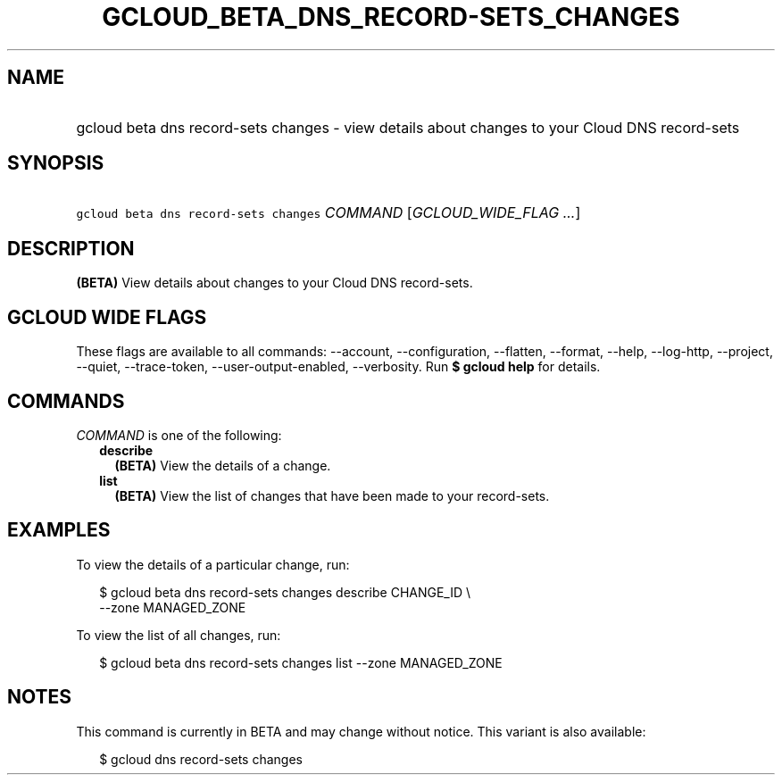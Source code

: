 
.TH "GCLOUD_BETA_DNS_RECORD\-SETS_CHANGES" 1



.SH "NAME"
.HP
gcloud beta dns record\-sets changes \- view details about changes to your Cloud DNS record\-sets



.SH "SYNOPSIS"
.HP
\f5gcloud beta dns record\-sets changes\fR \fICOMMAND\fR [\fIGCLOUD_WIDE_FLAG\ ...\fR]



.SH "DESCRIPTION"

\fB(BETA)\fR View details about changes to your Cloud DNS record\-sets.



.SH "GCLOUD WIDE FLAGS"

These flags are available to all commands: \-\-account, \-\-configuration,
\-\-flatten, \-\-format, \-\-help, \-\-log\-http, \-\-project, \-\-quiet,
\-\-trace\-token, \-\-user\-output\-enabled, \-\-verbosity. Run \fB$ gcloud
help\fR for details.



.SH "COMMANDS"

\f5\fICOMMAND\fR\fR is one of the following:

.RS 2m
.TP 2m
\fBdescribe\fR
\fB(BETA)\fR View the details of a change.

.TP 2m
\fBlist\fR
\fB(BETA)\fR View the list of changes that have been made to your record\-sets.


.RE
.sp

.SH "EXAMPLES"

To view the details of a particular change, run:

.RS 2m
$ gcloud beta dns record\-sets changes describe CHANGE_ID \e
    \-\-zone MANAGED_ZONE
.RE

To view the list of all changes, run:

.RS 2m
$ gcloud beta dns record\-sets changes list \-\-zone MANAGED_ZONE
.RE



.SH "NOTES"

This command is currently in BETA and may change without notice. This variant is
also available:

.RS 2m
$ gcloud dns record\-sets changes
.RE

